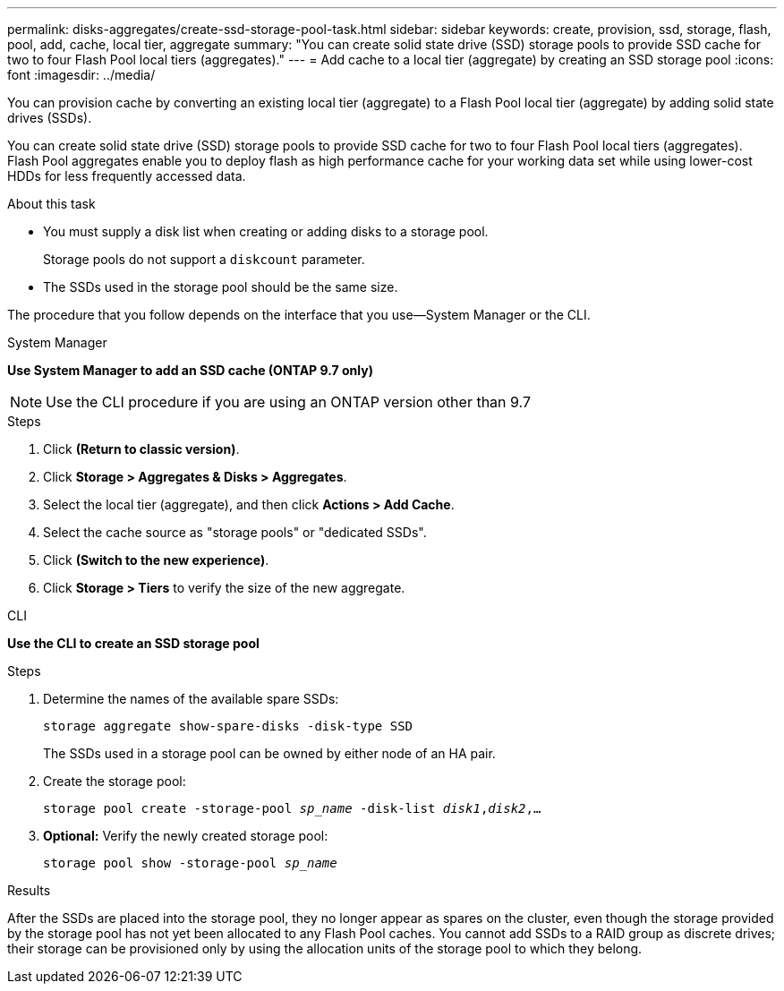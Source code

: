 ---
permalink: disks-aggregates/create-ssd-storage-pool-task.html
sidebar: sidebar
keywords: create, provision, ssd, storage, flash, pool, add, cache, local tier, aggregate
summary: "You can create solid state drive (SSD) storage pools to provide SSD cache for two to four Flash Pool local tiers (aggregates)."
---
= Add cache to a local tier (aggregate) by creating an SSD storage pool
:icons: font
:imagesdir: ../media/

[.lead]
You can provision cache by converting an existing local tier (aggregate) to a Flash Pool local tier (aggregate) by adding solid state drives (SSDs).

You can create solid state drive (SSD) storage pools to provide SSD cache for two to four Flash Pool local tiers (aggregates). Flash Pool aggregates enable you to deploy flash as high performance cache for your working data set while using lower-cost HDDs for less frequently accessed data.

.About this task

* You must supply a disk list when creating or adding disks to a storage pool.
+
Storage pools do not support a `diskcount` parameter.

* The SSDs used in the storage pool should be the same size.

The procedure that you follow depends on the interface that you use--System Manager or the CLI.

[role="tabbed-block"]
====
.System Manager
--
*Use System Manager to add an SSD cache (ONTAP 9.7 only)*

NOTE:  Use the CLI procedure if you are using an ONTAP version other than 9.7

.Steps

.	Click *(Return to classic version)*.

.	Click *Storage > Aggregates & Disks > Aggregates*.

.	Select the local tier (aggregate), and then click *Actions > Add Cache*.

. Select the cache source as "storage pools" or "dedicated SSDs".

.	Click *(Switch to the new experience)*.

.	Click *Storage > Tiers* to verify the size of the new aggregate.

// BURT 1400860, 20 MAY 2021
--

.CLI

--
*Use the CLI to create an SSD storage pool*

.Steps

. Determine the names of the available spare SSDs:
+
`storage aggregate show-spare-disks -disk-type SSD`
+
The SSDs used in a storage pool can be owned by either node of an HA pair.

. Create the storage pool:
+
`storage pool create -storage-pool _sp_name_ -disk-list _disk1_,_disk2_,...`
. *Optional:* Verify the newly created storage pool:
+
`storage pool show -storage-pool _sp_name_`


--
====

.Results

After the SSDs are placed into the storage pool, they no longer appear as spares on the cluster, even though the storage provided by the storage pool has not yet been allocated to any Flash Pool caches. You cannot add SSDs to a RAID group as discrete drives; their storage can be provisioned only by using the allocation units of the storage pool to which they belong.

// BURT 1485072, 08-30-2022
